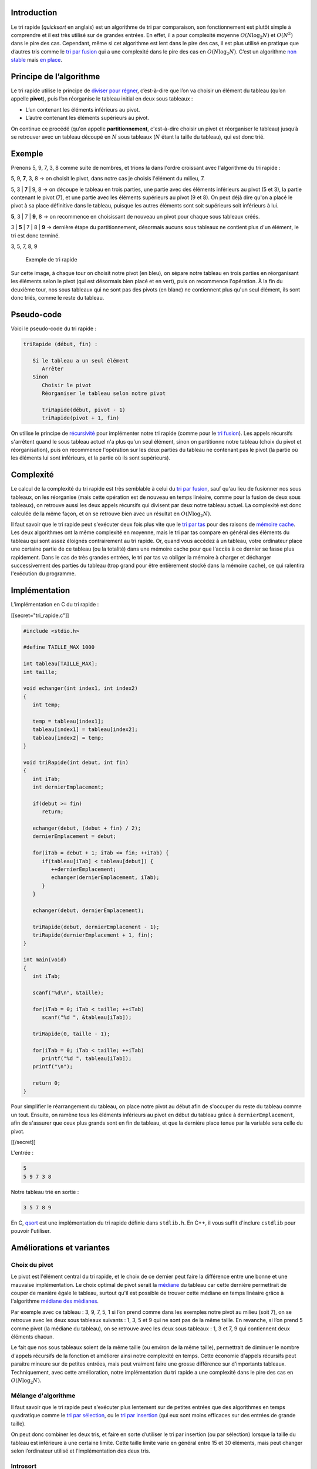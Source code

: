 Introduction
------------

Le tri rapide (*quicksort* en anglais) est un algorithme de tri par
comparaison, son fonctionnement est plutôt simple à comprendre et il est
très utilisé sur de grandes entrées. En effet, il a pour complexité
moyenne :math:`O(N \log _2 N)` et :math:`O(N^2)` dans le pire des cas.
Cependant, même si cet algorithme est lent dans le pire des cas, il est
plus utilisé en pratique que d’autres tris comme le `tri par
fusion </algo/tri/tri_fusion.html>`__ qui a une complexité dans le pire
des cas en :math:`O(N \log _2 N)`. C’est un algorithme `non
stable <https://en.wikipedia.org/wiki/Sorting_algorithm#Stability>`__
mais `en place <https://en.wikipedia.org/wiki/In-place_algorithm>`__.

Principe de l’algorithme
------------------------

Le tri rapide utilise le principe de `diviser pour
régner <https://en.wikipedia.org/wiki/Divide_and_conquer_algorithms>`__,
c’est-à-dire que l’on va choisir un élément du tableau (qu’on appelle
**pivot**), puis l’on réorganise le tableau initial en deux sous
tableaux :

-  L’un contenant les éléments inférieurs au pivot.
-  L’autre contenant les éléments supérieurs au pivot.

On continue ce procédé (qu'on appelle **partitionnement**, c'est-à-dire
choisir un pivot et réorganiser le tableau) jusqu’à se retrouver avec un
tableau découpé en :math:`N` sous tableaux (:math:`N` étant la taille du
tableau), qui est donc trié.

Exemple
-------

Prenons 5, 9, 7, 3, 8 comme suite de nombres, et trions la dans l'ordre
croissant avec l'algorithme du tri rapide :

5, 9, **7**, 3, 8 -> on choisit le pivot, dans notre cas je choisis
l'élément du milieu, 7.

5, 3 \| **7** \| 9, 8 -> on découpe le tableau en trois parties, une
partie avec des éléments inférieurs au pivot (5 et 3), la partie
contenant le pivot (7), et une partie avec les éléments supérieurs au
pivot (9 et 8). On peut déjà dire qu'on a placé le pivot à sa place
définitive dans le tableau, puisque les autres éléments sont soit
supérieurs soit inférieurs à lui.

**5**, 3 \| 7 \| **9**, 8 -> on recommence en choisissant de nouveau un
pivot pour chaque sous tableaux créés.

3 \| **5** \| 7 \| 8 \| **9** -> dernière étape du partitionnement,
désormais aucuns sous tableaux ne contient plus d'un élément, le tri est
donc terminé.

3, 5, 7, 8, 9

.. figure:: /img/algo/tri/tri_rapide/exemple_tri.png
   :alt: Exemple de tri rapide

   Exemple de tri rapide

Sur cette image, à chaque tour on choisit notre pivot (en bleu), on
sépare notre tableau en trois parties en réorganisant les éléments selon
le pivot (qui est désormais bien placé et en vert), puis on recommence
l'opération. À la fin du deuxième tour, nos sous tableaux qui ne sont
pas des pivots (en blanc) ne contiennent plus qu'un seul élément, ils
sont donc triés, comme le reste du tableau.

Pseudo-code
-----------

Voici le pseudo-code du tri rapide :

.. code:: nohighlight

   triRapide (début, fin) :

      Si le tableau a un seul élément
         Arrêter
      Sinon
         Choisir le pivot
         Réorganiser le tableau selon notre pivot

         triRapide(début, pivot - 1)
         triRapide(pivot + 1, fin)

On utilise le principe de
`récursivité <https://en.wikipedia.org/wiki/Recursion_%28computer_science%29>`__
pour implémenter notre tri rapide (comme pour le `tri
fusion </algo/tri/tri_fusion.html>`__). Les appels récursifs s'arrêtent
quand le sous tableau actuel n'a plus qu'un seul élément, sinon on
partitionne notre tableau (choix du pivot et réorganisation), puis on
recommence l'opération sur les deux parties du tableau ne contenant pas
le pivot (la partie où les éléments lui sont inférieurs, et la partie où
ils sont supérieurs).

Complexité
----------

Le calcul de la complexité du tri rapide est très semblable à celui du
`tri par fusion </algo/tri/tri_fusion.html#complexite>`__, sauf qu'au
lieu de fusionner nos sous tableaux, on les réorganise (mais cette
opération est de nouveau en temps linéaire, comme pour la fusion de deux
sous tableaux), on retrouve aussi les deux appels récursifs qui divisent
par deux notre tableau actuel. La complexité est donc calculée de la
même façon, et on se retrouve bien avec un résultat en
:math:`O(N \log _2 N)`.

Il faut savoir que le tri rapide peut s'exécuter deux fois plus vite que
le `tri par tas </algo/tri/tri_tas.html>`__ pour des raisons de `mémoire
cache <https://en.wikipedia.org/wiki/Cache_%28computing%29>`__. Les deux
algorithmes ont la même complexité en moyenne, mais le tri par tas
compare en général des éléments du tableau qui sont assez éloignés
contrairement au tri rapide. Or, quand vous accédez à un tableau, votre
ordinateur place une certaine partie de ce tableau (ou la totalité) dans
une mémoire cache pour que l'accès à ce dernier se fasse plus
rapidement. Dans le cas de très grandes entrées, le tri par tas va
obliger la mémoire à charger et décharger successivement des parties du
tableau (trop grand pour être entièrement stocké dans la mémoire cache),
ce qui ralentira l'exécution du programme.

Implémentation
--------------

L’implémentation en C du tri rapide :

[[secret="tri_rapide.c"]]

.. code:: c

   #include <stdio.h>

   #define TAILLE_MAX 1000

   int tableau[TAILLE_MAX];
   int taille;

   void echanger(int index1, int index2)
   {
      int temp;

      temp = tableau[index1];
      tableau[index1] = tableau[index2];
      tableau[index2] = temp;
   }

   void triRapide(int debut, int fin)
   {
      int iTab;
      int dernierEmplacement;

      if(debut >= fin)
         return;

      echanger(debut, (debut + fin) / 2);
      dernierEmplacement = debut;

      for(iTab = debut + 1; iTab <= fin; ++iTab) {
         if(tableau[iTab] < tableau[debut]) {
            ++dernierEmplacement;
            echanger(dernierEmplacement, iTab);
         }
      }

      echanger(debut, dernierEmplacement);

      triRapide(debut, dernierEmplacement - 1);
      triRapide(dernierEmplacement + 1, fin);
   }

   int main(void)
   {
      int iTab;

      scanf("%d\n", &taille);

      for(iTab = 0; iTab < taille; ++iTab)
         scanf("%d ", &tableau[iTab]);

      triRapide(0, taille - 1);

      for(iTab = 0; iTab < taille; ++iTab)
         printf("%d ", tableau[iTab]);
      printf("\n");

      return 0;
   }

Pour simplifier le réarrangement du tableau, on place notre pivot au
début afin de s'occuper du reste du tableau comme un tout. Ensuite, on
ramène tous les éléments inférieurs au pivot en début du tableau grâce à
``dernierEmplacement``, afin de s'assurer que ceux plus grands sont en
fin de tableau, et que la dernière place tenue par la variable sera
celle du pivot.

[[/secret]]

L'entrée :

.. code:: nohighlight

   5
   5 9 7 3 8

Notre tableau trié en sortie :

.. code:: nohighlight

   3 5 7 8 9

En C, `qsort <http://www.cplusplus.com/reference/cstdlib/qsort/>`__ est
une implémentation du tri rapide définie dans ``stdlib.h``. En C++, il
vous suffit d'inclure ``cstdlib`` pour pouvoir l'utiliser.

Améliorations et variantes
--------------------------

Choix du pivot
~~~~~~~~~~~~~~

Le pivot est l'élément central du tri rapide, et le choix de ce dernier
peut faire la différence entre une bonne et une mauvaise implémentation.
Le choix optimal de pivot serait la
`médiane <https://en.wikipedia.org/wiki/Median>`__ du tableau car cette
dernière permettrait de couper de manière égale le tableau, surtout
qu'il est possible de trouver cette médiane en temps linéaire grâce à
l'algorithme `médiane des
médianes <https://en.wikipedia.org/wiki/Median_of_medians>`__.

Par exemple avec ce tableau : 3, 9, 7, 5, 1 si l’on prend comme dans les
exemples notre pivot au milieu (soit 7), on se retrouve avec les deux
sous tableaux suivants : 1, 3, 5 et 9 qui ne sont pas de la même taille.
En revanche, si l’on prend 5 comme pivot (la médiane du tableau), on se
retrouve avec les deux sous tableaux : 1, 3 et 7, 9 qui contiennent deux
éléments chacun.

Le fait que nos sous tableaux soient de la même taille (ou environ de la
même taille), permettrait de diminuer le nombre d'appels récursifs de la
fonction et améliorer ainsi notre complexité en temps. Cette économie
d'appels récursifs peut paraitre mineure sur de petites entrées, mais
peut vraiment faire une grosse différence sur d'importants tableaux.
Techniquement, avec cette amélioration, notre implémentation du tri
rapide a une complexité dans le pire des cas en :math:`O(N \log _2 N)`.

Mélange d'algorithme
~~~~~~~~~~~~~~~~~~~~

Il faut savoir que le tri rapide peut s'exécuter plus lentement sur de
petites entrées que des algorithmes en temps quadratique comme le `tri
par sélection </algo/tri/tri_selection.html>`__, ou le `tri par
insertion </algo/tri/tri_insertion.html>`__ (qui eux sont moins
efficaces sur des entrées de grande taille).

On peut donc combiner les deux tris, et faire en sorte d’utiliser le tri
par insertion (ou par sélection) lorsque la taille du tableau est
inférieure à une certaine limite. Cette taille limite varie en général
entre 15 et 30 éléments, mais peut changer selon l’ordinateur utilisé et
l'implémentation des deux tris.

Introsort
~~~~~~~~~

Dans le même genre que d'utiliser un algorithme quadratique sur de
petites entrées, l'introsort utilise un mix de tri rapide et de `tri par
tas </algo/tri/tri_tas.html>`__ afin de contrer un problème de lenteur
dû au nombre d'appels récursifs importants du tri rapide. Une fois que
ce nombre a dépassé une certaine limite, le travail est assuré par le
tri par tas pour améliorer le temps d'exécution et ne pas exploser la
`pile d'appel <https://en.wikipedia.org/wiki/Call_stack>`__. Grâce à
cela, notre temps d'exécution dans le pire des cas est de
:math:`O(N \log _2 N)`.

Conclusion
----------

Le tri rapide est donc un algorithme de tri efficace, qui a une
complexité en :math:`O(N \log _2 N)` et :math:`O(N^2)` dans le pire des
cas (ce qui est assez rare en pratique, et peut être amélioré).
Cependant, cet algorithme est très utilisé de nos jours grâce à sa
rapidité (jusqu'à deux fois plus rapide que le tri par tas pour des
raisons de cache, et dans la plupart du temps plus efficace que le tri
fusion grâce à ses améliorations). Cet algorithme est aussi utilisé
comme fonction de tri de base dans les librairies standards (comme en C
ou en C++).

